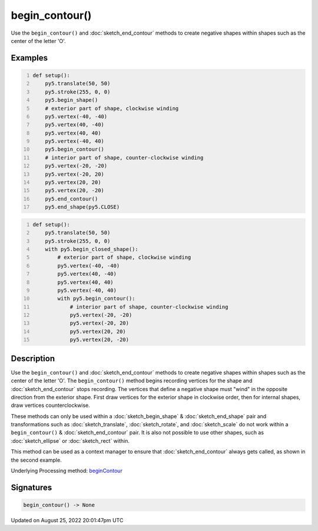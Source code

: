 begin_contour()
===============

Use the ``begin_contour()`` and :doc:`sketch_end_contour` methods to create negative shapes within shapes such as the center of the letter 'O'.

Examples
--------

.. raw:: html

    <div class="example-table">

.. raw:: html

    <div class="example-row"><div class="example-cell-image">

.. image:: /images/reference/Sketch_begin_contour_0.png
    :alt: example picture for begin_contour()

.. raw:: html

    </div><div class="example-cell-code">

.. code:: python
    :number-lines:

    def setup():
        py5.translate(50, 50)
        py5.stroke(255, 0, 0)
        py5.begin_shape()
        # exterior part of shape, clockwise winding
        py5.vertex(-40, -40)
        py5.vertex(40, -40)
        py5.vertex(40, 40)
        py5.vertex(-40, 40)
        py5.begin_contour()
        # interior part of shape, counter-clockwise winding
        py5.vertex(-20, -20)
        py5.vertex(-20, 20)
        py5.vertex(20, 20)
        py5.vertex(20, -20)
        py5.end_contour()
        py5.end_shape(py5.CLOSE)

.. raw:: html

    </div></div>

.. raw:: html

    <div class="example-row"><div class="example-cell-image">

.. image:: /images/reference/Sketch_begin_contour_1.png
    :alt: example picture for begin_contour()

.. raw:: html

    </div><div class="example-cell-code">

.. code:: python
    :number-lines:

    def setup():
        py5.translate(50, 50)
        py5.stroke(255, 0, 0)
        with py5.begin_closed_shape():
            # exterior part of shape, clockwise winding
            py5.vertex(-40, -40)
            py5.vertex(40, -40)
            py5.vertex(40, 40)
            py5.vertex(-40, 40)
            with py5.begin_contour():
                # interior part of shape, counter-clockwise winding
                py5.vertex(-20, -20)
                py5.vertex(-20, 20)
                py5.vertex(20, 20)
                py5.vertex(20, -20)

.. raw:: html

    </div></div>

.. raw:: html

    </div>

Description
-----------

Use the ``begin_contour()`` and :doc:`sketch_end_contour` methods to create negative shapes within shapes such as the center of the letter 'O'. The ``begin_contour()`` method begins recording vertices for the shape and :doc:`sketch_end_contour` stops recording. The vertices that define a negative shape must "wind" in the opposite direction from the exterior shape. First draw vertices for the exterior shape in clockwise order, then for internal shapes, draw vertices counterclockwise.

These methods can only be used within a :doc:`sketch_begin_shape` & :doc:`sketch_end_shape` pair and transformations such as :doc:`sketch_translate`, :doc:`sketch_rotate`, and :doc:`sketch_scale` do not work within a ``begin_contour()`` & :doc:`sketch_end_contour` pair. It is also not possible to use other shapes, such as :doc:`sketch_ellipse` or :doc:`sketch_rect` within.

This method can be used as a context manager to ensure that :doc:`sketch_end_contour` always gets called, as shown in the second example.

Underlying Processing method: `beginContour <https://processing.org/reference/beginContour_.html>`_

Signatures
------

.. code:: python

    begin_contour() -> None
Updated on August 25, 2022 20:01:47pm UTC

